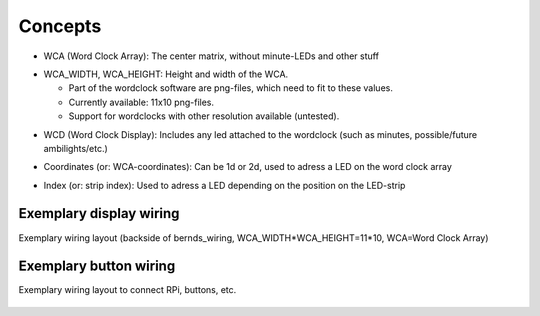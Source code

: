 .. _concepts:
Concepts
========

.. _concept_WCA:
* WCA (Word Clock Array): The center matrix, without minute-LEDs and other stuff
.. _concept_WCA_DIMENSION:
* WCA_WIDTH, WCA_HEIGHT: Height and width of the WCA.

  * Part of the wordclock software are png-files, which need to fit to these values.
  * Currently available: 11x10 png-files.
  * Support for wordclocks with other resolution available (untested).

.. _concept_WCD:
* WCD (Word Clock Display): Includes any led attached to the wordclock (such as minutes, possible/future ambilights/etc.)
.. _concept_coordinate:
* Coordinates (or: WCA-coordinates): Can be 1d or 2d, used to adress a LED on the word clock array
.. _concept_index:
* Index (or: strip index): Used to adress a LED depending on the position on the LED-strip


.. _exemplary_wiring:
.. _concept_exemplary_wiring_layout:
Exemplary display wiring
++++++++++++++++++++++++

Exemplary wiring layout (backside of bernds_wiring, WCA_WIDTH*WCA_HEIGHT=11*10, WCA=Word Clock Array)

.. figure:: _images/wiring_back_bernds_wiring.png
    :scale: 40 %
    :alt: Examplary wiring layout (back side)

.. figure:: _images/wiring_front_bernds_wiring.png
    :scale: 40 %
    :alt: Examplary wiring layout (front side)


.. _exemplary_button_wiring:
Exemplary button wiring
++++++++++++++++++++++++

Exemplary wiring layout to connect RPi, buttons, etc.

.. figure:: _images/wiring.png
    :scale: 40 %
    :alt: Examplary wiring layout for RPi-buttons

